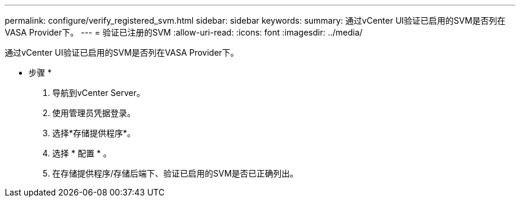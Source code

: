 ---
permalink: configure/verify_registered_svm.html 
sidebar: sidebar 
keywords:  
summary: 通过vCenter UI验证已启用的SVM是否列在VASA Provider下。 
---
= 验证已注册的SVM
:allow-uri-read: 
:icons: font
:imagesdir: ../media/


[role="lead"]
通过vCenter UI验证已启用的SVM是否列在VASA Provider下。

* 步骤 *

. 导航到vCenter Server。
. 使用管理员凭据登录。
. 选择*存储提供程序*。
. 选择 * 配置 * 。
. 在存储提供程序/存储后端下、验证已启用的SVM是否已正确列出。

